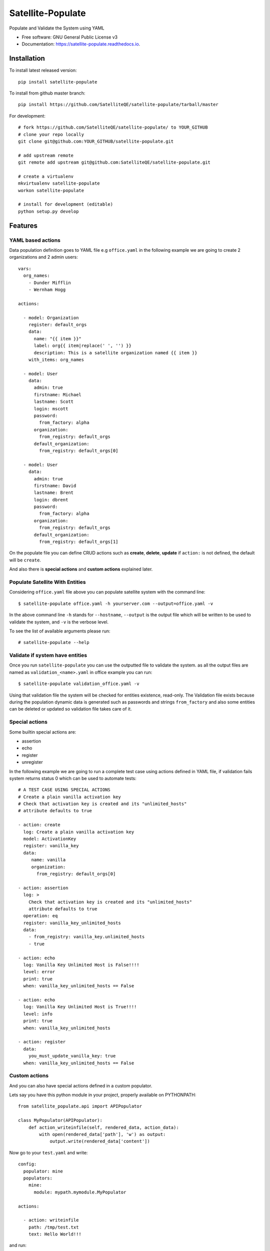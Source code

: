 ==================
Satellite-Populate
==================


.. image:: https://img.shields.io/pypi/v/satellite-populate.svg
        :target: https://pypi.python.org/pypi/satellite-populate

.. image:: https://img.shields.io/travis/SatelliteQE/satellite-populate.svg
        :target: https://travis-ci.org/SatelliteQE/satellite-populate

.. image:: https://readthedocs.org/projects/satellite-populate/badge/?version=latest
        :target: https://satellite-populate.readthedocs.io/en/latest/?badge=latest
        :alt: Documentation Status

.. image:: https://pyup.io/repos/github/satelliteqe/satellite-populate/shield.svg
     :target: https://pyup.io/repos/github/satelliteqe/satellite-populate/
     :alt: Updates


Populate and Validate the System using YAML


* Free software: GNU General Public License v3
* Documentation: https://satellite-populate.readthedocs.io.


Installation
------------

To install latest released version::

    pip install satellite-populate

To install from github master branch::

    pip install https://github.com/SatelliteQE/satellite-populate/tarball/master

For development::

    # fork https://github.com/SatelliteQE/satellite-populate/ to YOUR_GITHUB
    # clone your repo locally
    git clone git@github.com:YOUR_GITHUB/satellite-populate.git

    # add upstream remote
    git remote add upstream git@github.com:SatelliteQE/satellite-populate.git

    # create a virtualenv
    mkvirtualenv satellite-populate
    workon satellite-populate

    # install for development (editable)
    python setup.py develop

Features
--------

YAML based actions
++++++++++++++++++

Data population definition goes to YAML file e.g ``office.yaml`` in the following
example we are going to create 2 organizations and 2 admin users::

    vars:
      org_names:
        - Dunder Mifflin
        - Wernham Hogg

    actions:

      - model: Organization
        register: default_orgs
        data:
          name: "{{ item }}"
          label: org{{ item|replace(' ', '') }}
          description: This is a satellite organization named {{ item }}
        with_items: org_names

      - model: User
        data:
          admin: true
          firstname: Michael
          lastname: Scott
          login: mscott
          password:
            from_factory: alpha
          organization:
            from_registry: default_orgs
          default_organization:
            from_registry: default_orgs[0]

      - model: User
        data:
          admin: true
          firstname: David
          lastname: Brent
          login: dbrent
          password:
            from_factory: alpha
          organization:
            from_registry: default_orgs
          default_organization:
            from_registry: default_orgs[1]


On the populate file you can define CRUD actions such as **create**, **delete**, **update**
if ``action:`` is not defined, the default will be ``create``.

And also there is **special actions** and **custom actions** explained later.

Populate Satellite With Entities
++++++++++++++++++++++++++++++++

Considering ``office.yaml`` file above you can populate satellite system with the
command line::

    $ satellite-populate office.yaml -h yourserver.com --output=office.yaml -v

In the above command line ``-h`` stands for ``--hostname``, ``--output`` is the
output file which will be written to be used to validate the system, and ``-v`` is
the verbose level.

To see the list of available arguments please run::

    # satellite-populate --help

Validate if system have entities
++++++++++++++++++++++++++++++++

Once you run ``satellite-populate`` you can use the outputted file to validate the system.
as all the output files are named as ``validation_<name>.yaml`` in office example you can run::

   $ satellite-populate validation_office.yaml -v

Using that validation file the system will be checked for entities existence, read-only.
The Validation file exists because during the population dynamic data is generated such as
passwords and strings ``from_factory`` and also some entities can be deleted or updated
so validation file takes care of it.

Special actions
+++++++++++++++

Some builtin special actions are:

- assertion
- echo
- register
- unregister


In the following example we are going to run a complete test case using
actions defined in YAML file, if validation fails system returns status 0
which can be used to automate tests::

      # A TEST CASE USING SPECIAL ACTIONS
      # Create a plain vanilla activation key
      # Check that activation key is created and its "unlimited_hosts"
      # attribute defaults to true

      - action: create
        log: Create a plain vanilla activation key
        model: ActivationKey
        register: vanilla_key
        data:
           name: vanilla
           organization:
             from_registry: default_orgs[0]

      - action: assertion
        log: >
          Check that activation key is created and its "unlimited_hosts"
          attribute defaults to true
        operation: eq
        register: vanilla_key_unlimited_hosts
        data:
          - from_registry: vanilla_key.unlimited_hosts
          - true

      - action: echo
        log: Vanilla Key Unlimited Host is False!!!!
        level: error
        print: true
        when: vanilla_key_unlimited_hosts == False

      - action: echo
        log: Vanilla Key Unlimited Host is True!!!!
        level: info
        print: true
        when: vanilla_key_unlimited_hosts

      - action: register
        data:
          you_must_update_vanilla_key: true
        when: vanilla_key_unlimited_hosts == False

Custom actions
++++++++++++++

And you can also have special actions defined in a custom populator.

Lets say you have this python module in your project, properly available on
PYTHONPATH::

    from satellite_populate.api import APIPopulator

    class MyPopulator(APIPopulator):
        def action_writeinfile(self, rendered_data, action_data):
            with open(rendered_data['path'], 'w') as output:
                output.write(rendered_data['content'])

Now go to your ``test.yaml`` and write::

    config:
      populator: mine
      populators:
        mine:
          module: mypath.mymodule.MyPopulator

    actions:

      - action: writeinfile
        path: /tmp/test.txt
        text: Hello World!!!

and run:

  $ satellite-populate test.yaml -v

Decorator for test cases
++++++++++++++++++++++++

Having a data_file like::

    actions:
      - model: Organization
        register: organization_1
        data:
          name: My Org

Then you can use in decorators::

    @populate_with('file.yaml')
    def test_case_(self):
        'My Org exists in system test anything here'

And getting the populated entities inside the test_case::

        @populate_with('file.yaml', context_name='my_context')
        def test_case_(self, my_context=None):
            assert my_context.organization_1.name == 'My Org'

        You can also set a customized context wrapper to the
        context_wrapper argument::

            def my_custom_context_wrapper(result):
                # create an object using result
                my_context = MyResultContext(result)
                return my_context

            @populate_with('file.yaml', context_name='my_context',
                           content_wrapper=my_custom_context_wrapper)
            def test_case_(self, my_context=None):
                # assert with some expression using my_context object returned
                # my_custom_context_wrapper
                assert some_expression

NOTE::

    That is important that ``context`` argument always be declared using
    either a default value ``my_context=None`` or handle in ``**kwargs``
    Otherwise ``py.test`` may try to use this as a fixture placeholder.

    if context_wrapper is set to None, my_context will be the pure unmodified
    result of populate function.

Credits
-------

This package was created with Cookiecutter_ and the `audreyr/cookiecutter-pypackage`_ project template.

.. _Cookiecutter: https://github.com/audreyr/cookiecutter
.. _`audreyr/cookiecutter-pypackage`: https://github.com/audreyr/cookiecutter-pypackage


